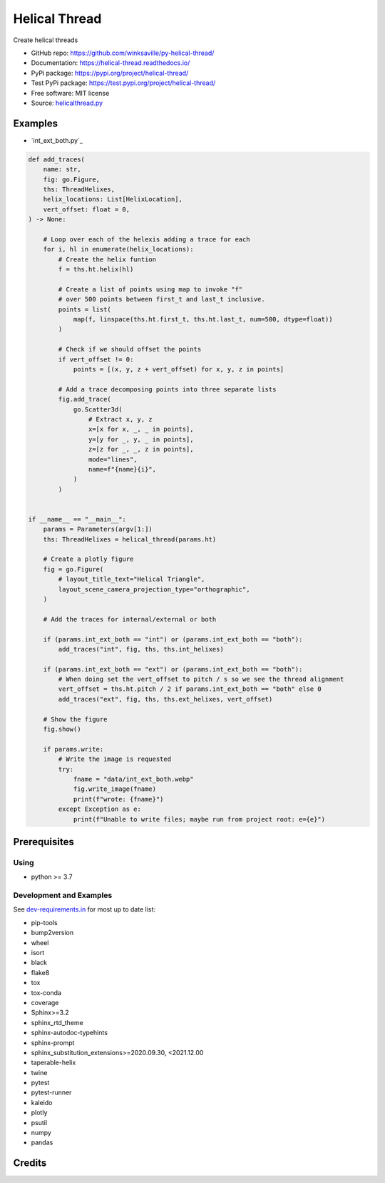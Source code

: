 ==============
Helical Thread
==============

..
  TODO: eventually we'll enable the badges
  .. image:: https://img.shields.io/travis/winksaville/helical_thread.svg
          :target: https://travis-ci.com/winksaville/helical_thread

..
  .. image:: https://img.shields.io/pypi/v/helical_thread.svg
     :target: https://pypi.python.org/pypi/helical_thread

..
  .. image:: https://readthedocs.org/projects/helical-thread/badge/?version=latest
      :target: https://helical-thread.readthedocs.io/en/latest/?badge=latest
      :alt: Documentation Status

Create helical threads

* GitHub repo: https://github.com/winksaville/py-helical-thread/
* Documentation: https://helical-thread.readthedocs.io/
* PyPi package: https://pypi.org/project/helical-thread/
* Test PyPi package: https://test.pypi.org/project/helical-thread/
* Free software: MIT license
* Source: `helicalthread.py`_


Examples
--------

* `int_ext_both.py`_

.. code-block:: python

        def add_traces(
            name: str,
            fig: go.Figure,
            ths: ThreadHelixes,
            helix_locations: List[HelixLocation],
            vert_offset: float = 0,
        ) -> None:

            # Loop over each of the helexis adding a trace for each
            for i, hl in enumerate(helix_locations):
                # Create the helix funtion
                f = ths.ht.helix(hl)

                # Create a list of points using map to invoke "f"
                # over 500 points between first_t and last_t inclusive.
                points = list(
                    map(f, linspace(ths.ht.first_t, ths.ht.last_t, num=500, dtype=float))
                )

                # Check if we should offset the points
                if vert_offset != 0:
                    points = [(x, y, z + vert_offset) for x, y, z in points]

                # Add a trace decomposing points into three separate lists
                fig.add_trace(
                    go.Scatter3d(
                        # Extract x, y, z
                        x=[x for x, _, _ in points],
                        y=[y for _, y, _ in points],
                        z=[z for _, _, z in points],
                        mode="lines",
                        name=f"{name}{i}",
                    )
                )


        if __name__ == "__main__":
            params = Parameters(argv[1:])
            ths: ThreadHelixes = helical_thread(params.ht)

            # Create a plotly figure
            fig = go.Figure(
                # layout_title_text="Helical Triangle",
                layout_scene_camera_projection_type="orthographic",
            )

            # Add the traces for internal/external or both

            if (params.int_ext_both == "int") or (params.int_ext_both == "both"):
                add_traces("int", fig, ths, ths.int_helixes)

            if (params.int_ext_both == "ext") or (params.int_ext_both == "both"):
                # When doing set the vert_offset to pitch / s so we see the thread alignment
                vert_offset = ths.ht.pitch / 2 if params.int_ext_both == "both" else 0
                add_traces("ext", fig, ths, ths.ext_helixes, vert_offset)

            # Show the figure
            fig.show()

            if params.write:
                # Write the image is requested
                try:
                    fname = "data/int_ext_both.webp"
                    fig.write_image(fname)
                    print(f"wrote: {fname}")
                except Exception as e:
                    print(f"Unable to write files; maybe run from project root: e={e}")


.. image:: https://raw.githubusercontent.com/winksaville/py-helical-thread/main/data/int_ext_both.webp


Prerequisites
-------------

Using
#####

* python >= 3.7


Development and Examples
########################

See `dev-requirements.in`_ for most up to date list:

* pip-tools
* bump2version
* wheel
* isort
* black
* flake8
* tox
* tox-conda
* coverage
* Sphinx>=3.2
* sphinx_rtd_theme
* sphinx-autodoc-typehints
* sphinx-prompt
* sphinx_substitution_extensions>=2020.09.30, <2021.12.00
* taperable-helix
* twine
* pytest
* pytest-runner
* kaleido
* plotly
* psutil
* numpy
* pandas

Credits
-------

.. _`helicalthread.py`: https://github.com/winksaville/py-helical-thread/blob/master/helical_thread/helicalthread.py
.. _`int_ext_bolh.py`: https://github.com/winksaville/py-helical-thread/blob/master/examples/int_ext_both.py
.. _`dev-requirements.in`: https://github.com/winksaville/py-helical-thread/blob/master/dev-requirements.in
